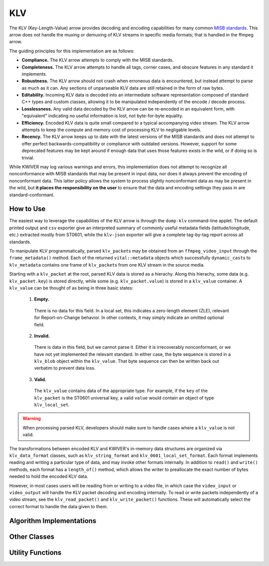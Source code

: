 KLV
===

The KLV (Key-Length-Value) arrow provides decoding and encoding capabilities for
many common `MISB standards <https://nsgreg.nga.mil/misb.jsp>`_. This arrow does
not handle the muxing or demuxing of KLV streams in specific media formats; that
is handled in the ffmpeg arrow.

The guiding principles for this implementation are as follows:

* **Compliance.** The KLV arrow attempts to comply with the MISB standards.

* **Completeness.** The KLV arrow attempts to handle all tags, corner cases,
  and obscure features in any standard it implements.

* **Robustness.** The KLV arrow should not crash when erroneous data is
  encountered, but instead attempt to parse as much as it can. Any sections of
  unparseable KLV data are still retained in the form of raw bytes.

* **Editability.** Incoming KLV data is decoded into an intermediate software
  representation composed of standard C++ types and custom classes, allowing it
  to be manipulated independently of the encode / decode process.

* **Losslessness.** Any valid data decoded by the KLV arrow can be re-encoded in an
  equivalent form, with "equivalent" indicating no useful information is lost,
  not byte-for-byte equality.

* **Efficiency.** Encoded KLV data is quite small compared to a typical accompanying
  video stream. The KLV arrow attempts to keep the compute and memory cost of
  processing KLV to negligable levels.

* **Recency.** The KLV arrow keeps up to date with the latest versions of the MISB
  standards and does not attempt to offer perfect backwards-compatibility or
  compliance with outdated versions. However, support for some deprecated
  features may be kept around if enough data that uses those features exists in
  the wild, or if doing so is trivial.

While KWIVER may log various warnings and errors, this implementation does not
attempt to recognize all nonconformance with MISB standards that may be present
in input data, nor does it always prevent the encoding of nonconformant data.
This latter policy allows the system to process slightly nonconformant data as
may be present in the wild, but **it places the responsibility on the user** to
ensure that the data and encoding settings they pass in are standard-conformant.

How to Use
----------

The easiest way to leverage the capabilities of the KLV arrow is through the
``dump-klv`` command-line applet. The default printed output and ``csv``
exporter give an interpreted summary of commonly useful metadata fields
(latitude/longitude, etc.) extracted mostly from ST0601, while the ``klv-json``
exporter will give a complete tag-by-tag report across all standards.

To manipulate KLV programmatically, parsed ``klv_packet``\ s may be obtained
from an ``ffmpeg_video_input`` through the ``frame_metadata()`` method. Each of
the returned ``vital::metadata`` objects which successfully ``dynamic_cast``\ s
to ``klv_metadata`` contains one frame of ``klv_packet``\ s from one KLV stream
in the source media.

Starting with a ``klv_packet`` at the root, parsed KLV data is stored as a hierachy.
Along this hierachy, some data (e.g. ``klv_packet.key``) is stored directly, while
some (e.g. ``klv_packet.value``) is stored in a ``klv_value`` container. A
``klv_value`` can be thought of as being in three basic states:
  1. **Empty.**
    There is no data for this field. In a local set, this indicates a zero-length
    element (ZLE), relevant for Report-on-Change behavior. In other contexts, it
    may simply indicate an omitted optional field.
  2. **Invalid.**
    There is data in this field, but we cannot parse it. Either it is irrecoverably
    nonconformant, or we have not yet implemented the relevant standard. In either
    case, the byte sequence is stored in a ``klv_blob`` object within the ``klv_value``.
    That byte sequence can then be written back out verbatim to prevent data loss.
  3. **Valid.**
    The ``klv_value`` contains data of the appropriate type. For example, if the
    ``key`` of the ``klv_packet`` is the ST0601 universal key, a valid ``value``
    would contain an object of type ``klv_local_set``.

.. warning::
    When processing parsed KLV, developers should make sure to handle cases where
    a ``klv_value`` is not valid.

The transformations between encoded KLV and KWIVER's in-memory data structures
are organized via ``klv_data_format`` classes, such as ``klv_string_format`` and
``klv_0601_local_set_format``. Each format implements reading and writing a
particular type of data, and may invoke other formats internally. In addition to
``read()`` and ``write()`` methods, each format has a ``length_of()`` method,
which allows the writer to preallocate the exact number of bytes needed to hold
the encoded KLV data.

However, in most cases users will be reading from or writing to a video file, in
which case the ``video_input`` or ``video_output`` will handle the KLV packet decoding
and encoding internally. To read or write packets independently of a video stream,
see the ``klv_read_packet()`` and ``klv_write_packet()`` functions. These will
automatically select the correct format to handle the data given to them.

Algorithm Implementations
-------------------------

..  doxygenclass:: kwiver::arrows::klv::apply_child_klv
    :project: kwiver
    :members:

..  doxygenclass:: kwiver::arrows::klv::update_klv
    :project: kwiver
    :members:

Other Classes
-------------
..  doxygenclass:: kwiver::arrows::klv::klv_0601_local_set_format
    :project: kwiver
    :members:

..  doxygenclass:: kwiver::arrows::klv::klv_blob
    :project: kwiver
    :members:

..  doxygenclass:: kwiver::arrows::klv::klv_data_format
    :project: kwiver
    :members:

..  doxygenclass:: kwiver::arrows::klv::klv_metadata
    :project: kwiver
    :members:

..  doxygenstruct:: kwiver::arrows::klv::klv_packet
    :project: kwiver
    :members:

..  doxygenclass:: kwiver::arrows::klv::klv_string_format
    :project: kwiver
    :members:

..  doxygenclass:: kwiver::arrows::klv::klv_value
    :project: kwiver
    :members:

Utility Functions
-----------------
..  doxygenfunction:: kwiver::arrows::klv::klv_read_packet
    :project: kwiver

..  doxygenfunction:: kwiver::arrows::klv::klv_write_packet
    :project: kwiver
